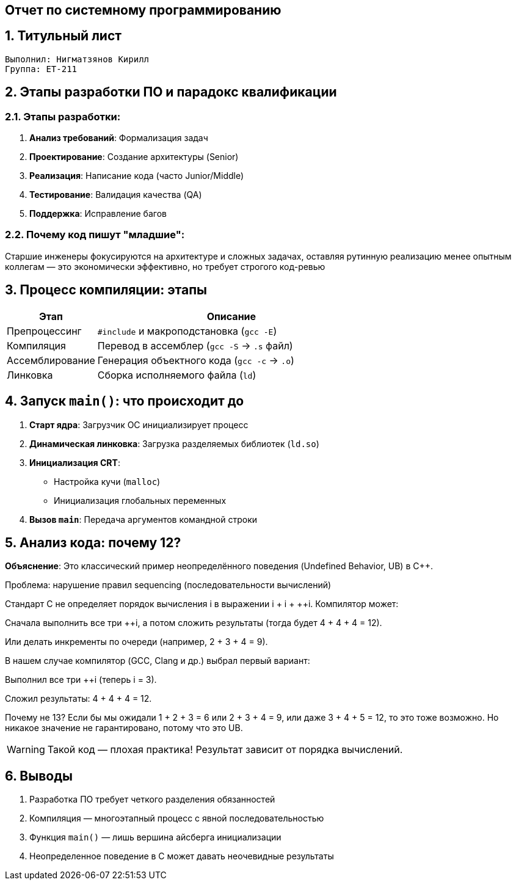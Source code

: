 == Отчет по системному программированию
:author: Нигматзянов К.М.
:group: ЕТ-211
:toc:
:numbered:
:sectnums:
:source-highlighter: coderay
:icons: font

== Титульный лист

[.title]

                                      
                                       
  Выполнил: Нигматзянов Кирилл           
  Группа: ЕТ-211                       

                                       
==  Этапы разработки ПО и парадокс квалификации

=== Этапы разработки:
1. *Анализ требований*: Формализация задач
2. *Проектирование*: Создание архитектуры (Senior)
3. *Реализация*: Написание кода (часто Junior/Middle)
4. *Тестирование*: Валидация качества (QA)
5. *Поддержка*: Исправление багов

=== Почему код пишут "младшие":


Старшие инженеры фокусируются на архитектуре и сложных задачах, 
оставляя рутинную реализацию менее опытным коллегам — это 
экономически эффективно, но требует строгого код-ревью


==  Процесс компиляции: этапы

[cols="1,3",options="header"]
|===
| Этап | Описание
| Препроцессинг 
| `#include` и макроподстановка (`gcc -E`)

| Компиляция 
| Перевод в ассемблер (`gcc -S` → `.s` файл)

| Ассемблирование 
| Генерация объектного кода (`gcc -c` → `.o`)

| Линковка 
| Сборка исполняемого файла (`ld`)
|===


==  Запуск `main()`: что происходит до

1. *Старт ядра*: Загрузчик ОС инициализирует процесс
2. *Динамическая линковка*: Загрузка разделяемых библиотек (`ld.so`)
3. *Инициализация CRT*: 
   - Настройка кучи (`malloc`)
   - Инициализация глобальных переменных
4. *Вызов `main`*: Передача аргументов командной строки

==  Анализ кода: почему 12?

*Объяснение*:
Это классический пример неопределённого поведения (Undefined Behavior, UB) в C++.

Проблема: нарушение правил sequencing (последовательности вычислений)

Стандарт C++ не определяет порядок вычисления ++i в выражении ++i + ++i + ++i. Компилятор может:

Сначала выполнить все три ++i, а потом сложить результаты (тогда будет 4 + 4 + 4 = 12).

Или делать инкременты по очереди (например, 2 + 3 + 4 = 9).

В нашем случае компилятор (GCC, Clang и др.) выбрал первый вариант:

Выполнил все три ++i (теперь i = 3).

Сложил результаты: 4 + 4 + 4 = 12.

Почему не 13?
Если бы мы ожидали 1 + 2 + 3 = 6 или 2 + 3 + 4 = 9, или даже 3 + 4 + 5 = 12, то это тоже возможно. Но никакое значение не гарантировано, потому что это UB.


[WARNING]
====
Такой код — плохая практика! Результат зависит от порядка вычислений.
====

== Выводы

1. Разработка ПО требует четкого разделения обязанностей
2. Компиляция — многоэтапный процесс с явной последовательностью
3. Функция `main()` — лишь вершина айсберга инициализации
4. Неопределенное поведение в C может давать неочевидные результаты

